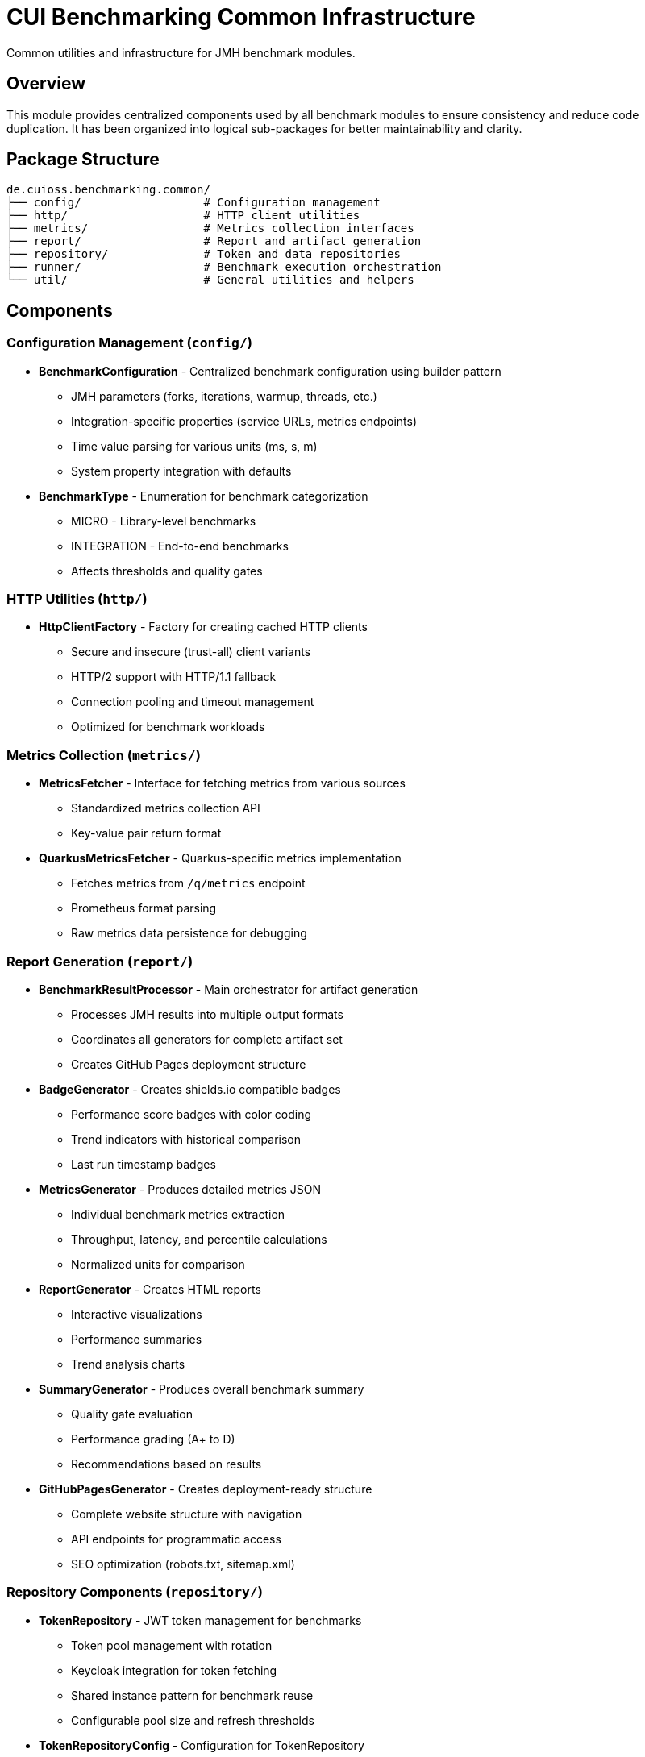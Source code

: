 = CUI Benchmarking Common Infrastructure
:source-highlighter: highlight.js

Common utilities and infrastructure for JMH benchmark modules.

== Overview

This module provides centralized components used by all benchmark modules to ensure consistency and reduce code duplication. It has been organized into logical sub-packages for better maintainability and clarity.

== Package Structure

[source]
----
de.cuioss.benchmarking.common/
├── config/                  # Configuration management
├── http/                    # HTTP client utilities
├── metrics/                 # Metrics collection interfaces
├── report/                  # Report and artifact generation
├── repository/              # Token and data repositories
├── runner/                  # Benchmark execution orchestration
└── util/                    # General utilities and helpers
----

== Components

=== Configuration Management (`config/`)

* **BenchmarkConfiguration** - Centralized benchmark configuration using builder pattern
  - JMH parameters (forks, iterations, warmup, threads, etc.)
  - Integration-specific properties (service URLs, metrics endpoints)
  - Time value parsing for various units (ms, s, m)
  - System property integration with defaults

* **BenchmarkType** - Enumeration for benchmark categorization
  - MICRO - Library-level benchmarks
  - INTEGRATION - End-to-end benchmarks
  - Affects thresholds and quality gates

=== HTTP Utilities (`http/`)

* **HttpClientFactory** - Factory for creating cached HTTP clients
  - Secure and insecure (trust-all) client variants
  - HTTP/2 support with HTTP/1.1 fallback
  - Connection pooling and timeout management
  - Optimized for benchmark workloads

=== Metrics Collection (`metrics/`)

* **MetricsFetcher** - Interface for fetching metrics from various sources
  - Standardized metrics collection API
  - Key-value pair return format

* **QuarkusMetricsFetcher** - Quarkus-specific metrics implementation
  - Fetches metrics from `/q/metrics` endpoint
  - Prometheus format parsing
  - Raw metrics data persistence for debugging

=== Report Generation (`report/`)

* **BenchmarkResultProcessor** - Main orchestrator for artifact generation
  - Processes JMH results into multiple output formats
  - Coordinates all generators for complete artifact set
  - Creates GitHub Pages deployment structure

* **BadgeGenerator** - Creates shields.io compatible badges
  - Performance score badges with color coding
  - Trend indicators with historical comparison
  - Last run timestamp badges

* **MetricsGenerator** - Produces detailed metrics JSON
  - Individual benchmark metrics extraction
  - Throughput, latency, and percentile calculations
  - Normalized units for comparison

* **ReportGenerator** - Creates HTML reports
  - Interactive visualizations
  - Performance summaries
  - Trend analysis charts

* **SummaryGenerator** - Produces overall benchmark summary
  - Quality gate evaluation
  - Performance grading (A+ to D)
  - Recommendations based on results

* **GitHubPagesGenerator** - Creates deployment-ready structure
  - Complete website structure with navigation
  - API endpoints for programmatic access
  - SEO optimization (robots.txt, sitemap.xml)

=== Repository Components (`repository/`)

* **TokenRepository** - JWT token management for benchmarks
  - Token pool management with rotation
  - Keycloak integration for token fetching
  - Shared instance pattern for benchmark reuse
  - Configurable pool size and refresh thresholds

* **TokenRepositoryConfig** - Configuration for TokenRepository
  - Keycloak connection parameters
  - Authentication credentials
  - Timeout and SSL verification settings
  - Token refresh thresholds

=== Benchmark Execution (`runner/`)

* **AbstractBenchmarkRunner** - Abstract base class for benchmark execution
  - Template method pattern for customization
  - Configurable JMH options via system properties
  - Automatic artifact generation
  - Hooks for initialization and post-processing
  
* **LibraryBenchmarkRunner** - Micro benchmark runner (in benchmark-library module)
  - Executes JWT library validation benchmarks
  - Initializes key cache before execution
  
* **QuarkusIntegrationRunner** - Integration benchmark runner (in benchmark-integration-quarkus module)
  - Executes benchmarks against live Quarkus application
  - Initializes token repository
  - Processes metrics after execution

=== Utilities (`util/`)

* **BenchmarkLoggingSetup** - Unified logging configuration
  - Dual output to console and timestamped log files
  - Captures System.out/err and JMH output
  - Configurable log levels and package filtering
  - Automatic cleanup and reset capabilities

* **BenchmarkingLogMessages** - Centralized log message definitions
  - Consistent logging format across modules
  - CUI logging framework integration

* **JsonSerializationHelper** - Consistent JSON formatting
  - Smart number formatting (integers without decimals)
  - ISO instant formatting
  - Badge and metric object creation helpers

== Usage Examples

=== Configure Benchmark Execution

[source,java]
----
import de.cuioss.benchmarking.common.config.BenchmarkConfiguration;
import de.cuioss.benchmarking.common.runner.AbstractBenchmarkRunner;

// Create a concrete benchmark runner
public class MyBenchmarkRunner extends AbstractBenchmarkRunner {
    @Override
    protected BenchmarkType getBenchmarkType() {
        return BenchmarkType.MICRO;
    }
    
    @Override
    protected String getIncludePattern() {
        return ".*MyBenchmark.*";
    }
    
    // Run benchmarks
    public static void main(String[] args) throws IOException, RunnerException {
        new MyBenchmarkRunner().run();
    }
}
----

=== Setup Token Repository

[source,java]
----
import de.cuioss.benchmarking.common.repository.TokenRepository;
import de.cuioss.benchmarking.common.repository.TokenRepositoryConfig;

TokenRepositoryConfig config = TokenRepositoryConfig.builder()
    .keycloakBaseUrl("https://localhost:1443")
    .realm("benchmark")
    .clientId("benchmark-client")
    .clientSecret("benchmark-secret")
    .tokenPoolSize(100)
    .verifySsl(false)
    .build();

TokenRepository repository = new TokenRepository(config);
String token = repository.getNextToken();
----

=== Collect Metrics

[source,java]
----
import de.cuioss.benchmarking.common.metrics.QuarkusMetricsFetcher;

QuarkusMetricsFetcher fetcher = new QuarkusMetricsFetcher("https://localhost:10443");
Map<String, Double> metrics = fetcher.fetchMetrics();
----

=== Process Results

[source,java]
----
import de.cuioss.benchmarking.common.runner.BenchmarkResultProcessor;

Collection<RunResult> results = new Runner(options).run();

// Generate all artifacts
BenchmarkResultProcessor processor = new BenchmarkResultProcessor();
processor.processResults(results, "target/benchmark-results");
----

== System Properties

The following system properties control benchmark execution:

=== JMH Configuration
* `jmh.include` - Benchmark class include pattern (default: `.*Benchmark.*`)
* `jmh.result.format` - Result format: JSON, CSV, etc. (default: JSON)
* `jmh.result.filePrefix` - Result file prefix
* `jmh.forks` - Number of forks (default: 1)
* `jmh.warmupIterations` - Warmup iterations (default: 3)
* `jmh.iterations` - Measurement iterations (default: 5)
* `jmh.time` - Measurement time per iteration (default: 2s)
* `jmh.warmupTime` - Warmup time per iteration (default: 1s)
* `jmh.threads` - Thread count, supports "MAX" (default: 4)

=== Integration Configuration
* `benchmark.results.dir` - Output directory for results
* `integration.service.url` - Target service URL
* `keycloak.url` - Keycloak server URL
* `quarkus.metrics.url` - Metrics endpoint URL

== Generated Artifacts

The processor generates a complete artifact set:

[source]
----
target/benchmark-results/
├── badges/                      # Performance badges
│   ├── performance-score.svg
│   ├── last-run.svg
│   └── trend.svg
├── data/                        # Metrics JSON files
│   ├── micro-metrics.json
│   └── integration-metrics.json
├── reports/                     # HTML reports
│   ├── micro-report.html
│   └── integration-report.html
├── gh-pages-ready/             # GitHub Pages structure
│   ├── index.html
│   ├── api/
│   ├── badges/
│   └── reports/
├── benchmark-summary.json       # Overall summary
├── jwt-validation-metrics.json  # JWT-specific metrics
└── *-benchmark-result.json     # Raw JMH results
----

== Quality Gates

Each benchmark run is evaluated against configurable thresholds:

* **Throughput** - Minimum operations per second
* **Latency** - Maximum response times (p50, p95, p99)
* **Regression** - Performance change from baseline
* **Overall Score** - Weighted composite metric

Thresholds vary by benchmark type (micro vs integration).

== Dependencies

This module depends on:

* JMH Core - Benchmark framework
* Gson - JSON serialization
* Apache Commons IO - File operations
* CUI Tools - Logging utilities
* Lombok - Annotation processing (provided scope)
* HdrHistogram - High Dynamic Range histograms